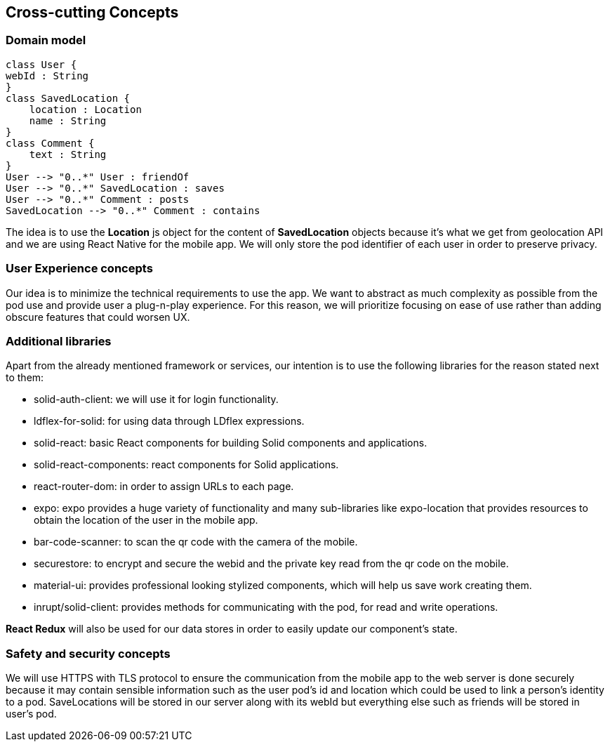 [[section-concepts]]
== Cross-cutting Concepts

=== Domain model

[plantuml,"Domain model",png]
----
class User {
webId : String
}
class SavedLocation {
    location : Location
    name : String
}
class Comment {
    text : String
}
User --> "0..*" User : friendOf
User --> "0..*" SavedLocation : saves
User --> "0..*" Comment : posts
SavedLocation --> "0..*" Comment : contains
----
The idea is to use the *Location* js object for the content of *SavedLocation* objects because it's what we get from geolocation API and we are using React Native for the mobile app. We will only store the pod identifier of each user in order to preserve privacy.

=== User Experience concepts

Our idea is to minimize the technical requirements to use the app. We want to abstract as much complexity as possible from the pod use and provide user a plug-n-play experience. For this reason, we will prioritize focusing on ease of use rather than adding obscure features that could worsen UX.

=== Additional libraries

Apart from the already mentioned framework or services, our intention is to use the following libraries for the reason stated next to them:

* solid-auth-client: we will use it for login functionality.

* ldflex-for-solid: for using data through LDflex expressions.

* solid-react: basic React components for building Solid components and applications.

* solid-react-components: react components for Solid applications.

* react-router-dom: in order to assign URLs to each page.

* expo: expo provides a huge variety of functionality and many sub-libraries like expo-location that provides resources to obtain the location of the user in the mobile app.

* bar-code-scanner: to scan the qr code with the camera of the mobile.

* securestore: to encrypt and secure the webid and the private key read from the qr code on the mobile.

* material-ui: provides professional looking stylized components, which will help us save work creating them.

* inrupt/solid-client: provides methods for communicating with the pod, for read and write operations.

*React Redux* will also be used for our data stores in order to easily update our component's state. 

=== Safety and security concepts

We will use HTTPS with TLS protocol to ensure the communication from the mobile app to the web server is done securely because it may contain sensible information such as the user pod's id and location which could be used to link a person's identity to a pod. SaveLocations will be stored in our server along with its webId but everything else such as friends will be stored in user's pod.
